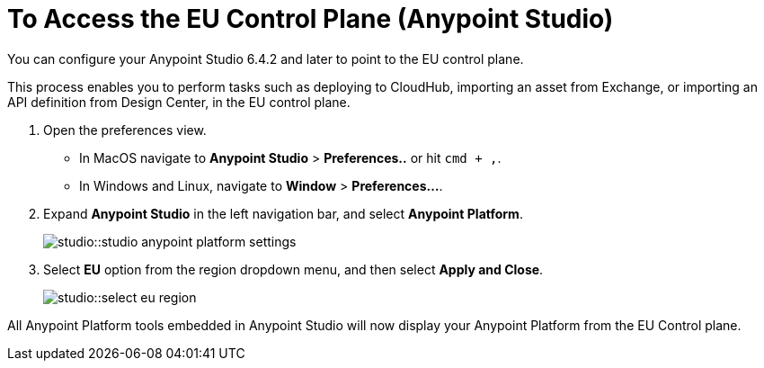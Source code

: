 = To Access the EU Control Plane (Anypoint Studio)

You can configure your Anypoint Studio 6.4.2 and later to point to the EU control plane.

This process enables you to perform tasks such as deploying to CloudHub, importing an asset from Exchange, or importing an API definition from Design Center, in the EU control plane.

. Open the preferences view. +
* In MacOS navigate to *Anypoint Studio* > *Preferences..* or hit `cmd + ,`.
* In Windows and Linux, navigate to *Window* > *Preferences...*.
. Expand *Anypoint Studio* in the left navigation bar, and select *Anypoint Platform*.
+
image::studio::studio-anypoint-platform-settings.png[]
. Select *EU* option from the region dropdown menu, and then select *Apply and Close*.
+
image::studio::select-eu-region.png[]

All Anypoint Platform tools embedded in Anypoint Studio will now display your Anypoint Platform from the EU Control plane.
